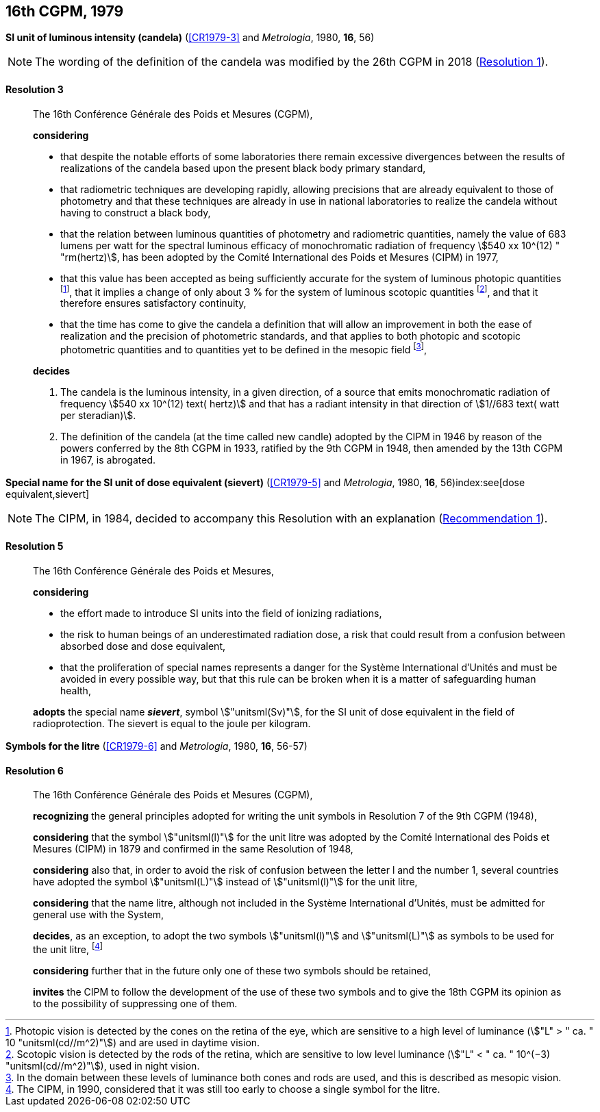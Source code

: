 [[cgpm16th1979]]
[%unnumbered]
== 16th CGPM, 1979

[[cgpm16th1979r3]]
[%unnumbered]
=== {blank}

[.variant-title,type=quoted]
*SI unit of luminous intensity (candela)* (<<CR1979-3>> and _Metrologia_, 1980, *16*, 56)(((lumen (stem:["unitsml(lm)"]))))(((luminous intensity)))(((candela (stem:["unitsml(cd)"]))))

NOTE: The wording of the definition of the candela was modified by the 26th CGPM in 2018 (<<cgpm26th2018r1r1,Resolution 1>>).

[[cgpm16th1979r3r3]]
==== Resolution 3
____

The 16th Conférence Générale des Poids et Mesures (CGPM),

*considering*
(((candela (stem:["unitsml(cd)"]))))

* that despite the notable efforts of some laboratories there remain excessive divergences between the results of realizations of the candela based upon the present black body primary standard,
* that radiometric techniques are developing rapidly, allowing precisions that are already equivalent to those of photometry and that these techniques are already in use in national laboratories to realize the candela without having to construct a black body,
* that the relation between luminous quantities of photometry and radiometric quantities, namely the value of 683 lumens per watt for the spectral ((luminous efficacy)) of monochromatic radiation of frequency stem:[540 xx 10^(12) " "rm(hertz)], has been adopted by the Comité International des Poids et Mesures (CIPM) in 1977,
* that this value has been accepted as being sufficiently accurate for the system of luminous photopic quantities footnote:[Photopic vision(((photopic vision))) is detected by the cones on the retina of the eye, which are sensitive to a high level of luminance (stem:["L" > " ca. " 10 "unitsml(cd//m^2)"]) and are used in daytime vision.], that it implies a change of only about 3 % for the system of luminous ((scotopic)) quantities footnote:[Scotopic vision is detected by the rods of the retina, which are sensitive to low level luminance (stem:["L" < " ca. " 10^(−3) "unitsml(cd//m^2)"]), used in night vision.], and that it therefore ensures satisfactory ((continuity)),
* that the time has come to give the candela(((candela (stem:["unitsml(cd)"])))) a definition that will allow an improvement in both the ease of realization and the precision of photometric standards, and that applies to both photopic and scotopic ((photometric quantities)) and to quantities yet to be defined in the ((mesopic)) field footnote:[In the domain between these levels of luminance both cones and rods are used, and this is described as mesopic vision.],

*decides*
(((candela (stem:["unitsml(cd)"]))))
(((steradian (stem:["unitsml(sr)"]))))

. The candela is the luminous intensity, in a given direction, of a source that emits monochromatic radiation of frequency stem:[540 xx 10^(12) text( hertz)] and that has a radiant intensity in that direction of stem:[1//683 text( watt per steradian)].

. The definition of the candela (at the time called new candle)(((candela (stem:["unitsml(cd)"]),new candle))) adopted by the CIPM in 1946 by reason of the powers conferred by the 8th CGPM in 1933, ratified by the 9th CGPM in 1948, then amended by the 13th CGPM in 1967, is abrogated.
____



[[cgpm16th1979r5]]
[%unnumbered]
=== {blank}

[.variant-title,type=quoted]
*Special name for the SI unit of dose equivalent (sievert)* (<<CR1979-5>> and _Metrologia_, 1980, *16*, 56)index:see[dose equivalent,sievert](((sievert (stem:["unitsml(Sv)"]))))

NOTE: The CIPM, in 1984, decided to accompany this Resolution with an explanation (<<cipm1984r1r1,Recommendation 1>>).

[[cgpm16th1979r5r5]]
==== Resolution 5
____

The 16th Conférence Générale des Poids et Mesures,

*considering*

* the effort made to introduce SI units into the field of ionizing radiations, (((ionizing radiation)))
* the risk to human beings of an underestimated radiation dose, a risk that could result from a confusion between ((absorbed dose)) and dose equivalent,
* that the proliferation of special names represents a danger for the Système International d'Unités and must be avoided in every possible way, but that this rule can be broken when it is a matter of safeguarding human health,

*adopts* the special name *_sievert_*, symbol stem:["unitsml(Sv)"], for the SI unit of dose equivalent in the field of radioprotection. The sievert is equal to the joule per kilogram.
____


[[cgpm16th1979r6]]
[%unnumbered]
=== {blank}

[.variant-title,type=quoted]
*Symbols for the litre* (<<CR1979-6>> and _Metrologia_, 1980, *16*, 56-57) (((litre (stem:["unitsml(L)"] or stem:["unitsml(l)"]))))

[[cgpm16th1979r6r6]]
==== Resolution 6
____

The 16th Conférence Générale des Poids et Mesures (CGPM),

*recognizing* the general principles adopted for writing the unit symbols in Resolution 7 of the 9th CGPM (1948),

*considering* that the symbol stem:["unitsml(l)"] for the unit litre was adopted by the Comité International des Poids et Mesures (CIPM) in 1879 and confirmed in the same Resolution of 1948,

*considering* also that, in order to avoid the risk of confusion between the letter l and the number 1, several countries have adopted the symbol stem:["unitsml(L)"] instead of stem:["unitsml(l)"] for the unit litre,

*considering* that the name litre, although not included in the Système International d'Unités, must be admitted for general use with the System,

*decides*, as an exception, to adopt the two symbols stem:["unitsml(l)"] and stem:["unitsml(L)"] as symbols to be used for the unit litre, footnote:[The CIPM, in 1990, considered that it was still too early to choose a single symbol for the litre.]

*considering* further that in the future only one of these two symbols should be retained,

*invites* the CIPM to follow the development of the use of these two symbols and to give the 18th CGPM its opinion as to the possibility of suppressing one of them.
____
